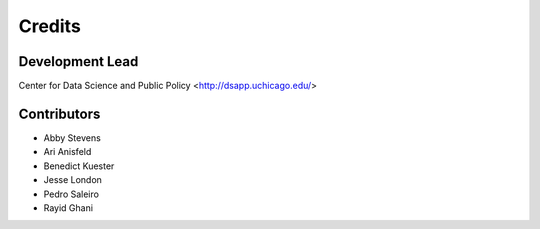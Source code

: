 =======
Credits
=======

Development Lead
----------------

Center for Data Science and Public Policy <http://dsapp.uchicago.edu/>

Contributors
------------

- Abby Stevens
- Ari Anisfeld
- Benedict Kuester
- Jesse London
- Pedro Saleiro
- Rayid Ghani
